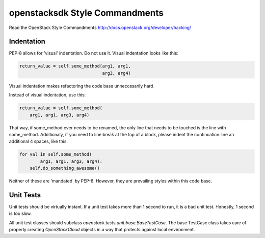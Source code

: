 openstacksdk Style Commandments
===============================

Read the OpenStack Style Commandments
http://docs.openstack.org/developer/hacking/

Indentation
-----------

PEP-8 allows for 'visual' indentation. Do not use it. Visual indentation looks
like this:

.. code-block:: python

  return_value = self.some_method(arg1, arg1,
                                  arg3, arg4)

Visual indentation makes refactoring the code base unneccesarily hard.

Instead of visual indentation, use this:

.. code-block:: python

  return_value = self.some_method(
      arg1, arg1, arg3, arg4)

That way, if some_method ever needs to be renamed, the only line that needs
to be touched is the line with some_method. Additionaly, if you need to
line break at the top of a block, please indent the continuation line
an additional 4 spaces, like this:

.. code-block:: python

  for val in self.some_method(
          arg1, arg1, arg3, arg4):
      self.do_something_awesome()

Neither of these are 'mandated' by PEP-8. However, they are prevailing styles
within this code base.

Unit Tests
----------

Unit tests should be virtually instant. If a unit test takes more than 1 second
to run, it is a bad unit test. Honestly, 1 second is too slow.

All unit test classes should subclass `openstack.tests.unit.base.BaseTestCase`. The
base TestCase class takes care of properly creating `OpenStackCloud` objects
in a way that protects against local environment.
